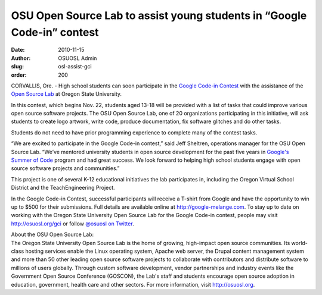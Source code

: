 OSU Open Source Lab to assist young students in “Google Code-in” contest
========================================================================
:date: 2010-11-15
:author: OSUOSL Admin
:slug: osl-assist-gci
:order: 200

CORVALLIS, Ore. - High school students can soon participate in the
`Google Code-in Contest`_ with the assistance of the `Open Source Lab`_ at
Oregon State University.

In this contest, which begins Nov. 22, students aged 13-18 will be provided with
a list of tasks that could improve various open source software projects. The
OSU Open Source Lab, one of 20 organizations participating in this initiative,
will ask students to create logo artwork, write code, produce documentation, fix
software glitches and do other tasks.

Students do not need to have prior programming experience to complete many of the
contest tasks.

“We are excited to participate in the Google Code-in contest,” said Jeff
Sheltren, operations manager for the OSU Open Source Lab. “We’ve mentored
university students in open source development for the past five years in
`Google's Summer of Code`_ program and had great success. We look forward to
helping high school students engage with open source software projects and
communities.”

This project is one of several K-12 educational initiatives the lab participates
in, including the Oregon Virtual School District and the TeachEngineering
Project.

In the Google Code-in Contest, successful participants will receive a T-shirt
from Google and have the opportunity to win up to $500 for their submissions.
Full details are available online at http://google-melange.com. To stay up to
date on working with the Oregon State University Open Source Lab for the Google
Code-in contest, people may visit http://osuosl.org/gci or follow
`@osuosl on Twitter`_.

| About the OSU Open Source Lab:
| The Oregon State University Open Source Lab is the home of growing,
  high-impact open source communities. Its world-class hosting services enable
  the Linux operating system, Apache web server, the Drupal content management
  system and more than 50 other leading open source software projects to
  collaborate with contributors and distribute software to millions of users
  globally. Through custom software development, vendor partnerships and
  industry events like the Government Open Source Conference (GOSCON), the Lab's
  staff and students encourage open source adoption in education, government,
  health care and other sectors. For more information, visit http://osuosl.org.

.. _Google Code-in Contest: http://code.google.com/gci
.. _Open Source Lab: /
.. _Google's Summer of Code: http://code.google.com/soc
.. _@osuosl on Twitter: http://twitter.com/osuosl
